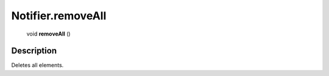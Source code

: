 .. _Notifier.removeAll:

================================================
Notifier.removeAll
================================================

   void **removeAll** ()




Description
-----------

Deletes all elements.




